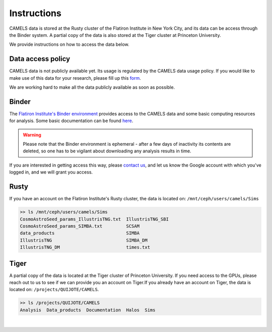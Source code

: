 ************
Instructions
************

CAMELS data is stored at the Rusty cluster of the Flatiron Institute in New York City, and its data can be access through the Binder system. A partial copy of the data is also stored at the Tiger cluster at Princeton University.

We provide instructions on how to access the data below.

.. _contact us: camel.simulations@gmail.com

Data access policy
~~~~~~~~~~~~~~~~~~

CAMELS data is not publicly available yet. Its usage is regulated by the CAMELS data usage policy. If you would like to make use of this data for your research, please fill up this `form <https://docs.google.com/forms/d/1LMVUmCr_uWdPYTUXyw-C3gntam5BMLiBfzogu66QLbs/edit>`_.

We are working hard to make all the data publicly available as soon as possible.


Binder
~~~~~~

The `Flatiron Institute's Binder environment <https://binder.flatironinstitute.org/v2/user/sgenel/CAMELS/>`_ provides access to the CAMELS data and some basic computing resources for analysis. Some basic documentation can be found `here <https://docs.simonsfoundation.org/index.php/Public:Binder>`_.

.. warning::

   Please note that the Binder environment is ephemeral - after a few days of inactivity its contents are deleted, so one has to be vigilant about downloading any analysis results in time.
   
If you are interested in getting access this way, please `contact us`_, and let us know the Google account with which you've logged in, and we will grant you access.
​

Rusty
~~~~~

If you have an account on the Flatiron Institute's Rusty cluster, the data is located on: ``/mnt/ceph/users/camels/Sims``

.. code-block:: bash
		
   >> ls /mnt/ceph/users/camels/Sims
   CosmoAstroSeed_params_IllustrisTNG.txt  IllustrisTNG_SBI
   CosmoAstroSeed_params_SIMBA.txt         SCSAM
   data_products                           SIMBA
   IllustrisTNG                            SIMBA_DM
   IllustrisTNG_DM                         times.txt


Tiger
~~~~~

A partial copy of the data is located at the Tiger cluster of Princeton University. If you need access to the GPUs, please reach out to us to see if we can provide you an account on Tiger.
​
If you already have an account on Tiger, the data is located on: ``/projects/QUIJOTE/CAMELS``.

.. code-block::  bash

   >> ls /projects/QUIJOTE/CAMELS
   Analysis  Data_products  Documentation  Halos  Sims

​
